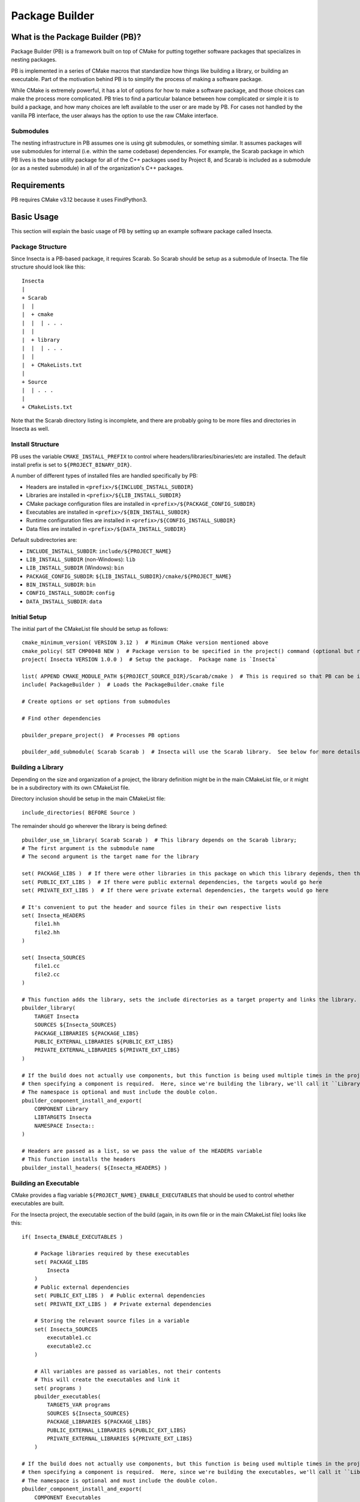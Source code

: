 Package Builder
===============

What is the Package Builder (PB)?
---------------------------------

Package Builder (PB) is a framework built on top of CMake for putting together software packages that specializes in nesting packages.

PB is implemented in a series of CMake macros that standardize how things like building a library, or building an executable.  
Part of the motivation behind PB is to simplify the process of making a software package.  

While CMake is extremely powerful, it has a lot of options for how to make a software package, 
and those choices can make the process more complicated.  PB tries to find a particular balance between how complicated or 
simple it is to build a package, and how many choices are left available to the user or are made by PB.  
For cases not handled by the vanilla PB interface, the user always has the option to use the raw CMake interface.

Submodules
^^^^^^^^^^

The nesting infrastructure in PB assumes one is using git submodules, or something similar.  
It assumes packages will use submodules for internal (i.e. within the same codebase) dependencies.  
For example, the Scarab package in which PB lives is the base utility package for all of the C++ packages used by Project 8, 
and Scarab is included as a submodule (or as a nested submodule) in all of the organization's C++ packages.


Requirements
------------

PB requires CMake v3.12 because it uses FindPython3.


Basic Usage
-----------

This section will explain the basic usage of PB by setting up an example software package called Insecta.


Package Structure
^^^^^^^^^^^^^^^^^

Since Insecta is a PB-based package, it requires Scarab.  So Scarab should be setup as a submodule of Insecta.  
The file structure should look like this::

    Insecta
    |
    + Scarab
    |  |
    |  + cmake
    |  |  | . . .
    |  |
    |  + library
    |  |  | . . .
    |  |
    |  + CMakeLists.txt
    |
    + Source
    |  | . . .
    |
    + CMakeLists.txt
    
Note that the Scarab directory listing is incomplete, and there are probably going to be more files and directories in Insecta as well.


Install Structure
^^^^^^^^^^^^^^^^^

PB uses the variable ``CMAKE_INSTALL_PREFIX`` to control where headers/libraries/binaries/etc are installed.  
The default install prefix is set to ``${PROJECT_BINARY_DIR}``.

A number of different types of installed files are handled specifically by PB:

- Headers are installed in ``<prefix>/${INCLUDE_INSTALL_SUBDIR}``
- Libraries are installed in ``<prefix>/${LIB_INSTALL_SUBDIR}``
- CMake package configuration files are installed in ``<prefix>/${PACKAGE_CONFIG_SUBDIR}``
- Executables are installed in ``<prefix>/${BIN_INSTALL_SUBDIR}``
- Runtime configuration files are installed in ``<prefix>/${CONFIG_INSTALL_SUBDIR}``
- Data files are installed in ``<prefix>/${DATA_INSTALL_SUBDIR}``

Default subdirectories are:

- ``INCLUDE_INSTALL_SUBDIR``: ``include/${PROJECT_NAME}``
- ``LIB_INSTALL_SUBDIR`` (non-Windows): ``lib``
- ``LIB_INSTALL_SUBDIR`` (Windows): ``bin``
- ``PACKAGE_CONFIG_SUBDIR``: ``${LIB_INSTALL_SUBDIR}/cmake/${PROJECT_NAME}``
- ``BIN_INSTALL_SUBDIR``: ``bin``
- ``CONFIG_INSTALL_SUBDIR``: ``config``
- ``DATA_INSTALL_SUBDIR``: ``data``


Initial Setup
^^^^^^^^^^^^^

The initial part of the CMakeList file should be setup as follows::

    cmake_minimum_version( VERSION 3.12 )  # Minimum CMake version mentioned above
    cmake_policy( SET CMP0048 NEW )  # Package version to be specified in the project() command (optional but recommended)
    project( Insecta VERSION 1.0.0 )  # Setup the package.  Package name is `Insecta`

    list( APPEND CMAKE_MODULE_PATH ${PROJECT_SOURCE_DIR}/Scarab/cmake )  # This is required so that PB can be included
    include( PackageBuilder )  # Loads the PackageBuilder.cmake file

    # Create options or set options from submodules

    # Find other dependencies

    pbuilder_prepare_project()  # Processes PB options

    pbuilder_add_submodule( Scarab Scarab )  # Insecta will use the Scarab library.  See below for more details on this macro.

Building a Library
^^^^^^^^^^^^^^^^^^

Depending on the size and organization of a project, the library definition might be in the main CMakeList file, 
or it might be in a subdirectory with its own CMakeList file.

Directory inclusion should be setup in the main CMakeList file::

    include_directories( BEFORE Source )

The remainder should go wherever the library is being defined::

    pbuilder_use_sm_library( Scarab Scarab )  # This library depends on the Scarab library;
    # The first argument is the submodule name
    # The second argument is the target name for the library

    set( PACKAGE_LIBS )  # If there were other libraries in this package on which this library depends, then they would be put in this variable
    set( PUBLIC_EXT_LIBS )  # If there were public external dependencies, the targets would go here
    set( PRIVATE_EXT_LIBS )  # If there were private external dependencies, the targets would go here

    # It's convenient to put the header and source files in their own respective lists
    set( Insecta_HEADERS 
        file1.hh
        file2.hh
    )

    set( Insecta_SOURCES
        file1.cc
        file2.cc
    )

    # This function adds the library, sets the include directories as a target property and links the library.
    pbuilder_library( 
        TARGET Insecta 
        SOURCES ${Insecta_SOURCES}
        PACKAGE_LIBRARIES ${PACKAGE_LIBS}
        PUBLIC_EXTERNAL_LIBRARIES ${PUBLIC_EXT_LIBS}
        PRIVATE_EXTERNAL_LIBRARIES ${PRIVATE_EXT_LIBS} 
    )

    # If the build does not actually use components, but this function is being used multiple times in the project (we'll use it below), 
    # then specifying a component is required.  Here, since we're building the library, we'll call it ``Library``.  
    # The namespace is optional and must include the double colon.
    pbuilder_component_install_and_export( 
        COMPONENT Library
        LIBTARGETS Insecta
        NAMESPACE Insecta::
    )

    # Headers are passed as a list, so we pass the value of the HEADERS variable
    # This function installs the headers
    pbuilder_install_headers( ${Insecta_HEADERS} )


Building an Executable
^^^^^^^^^^^^^^^^^^^^^^

CMake provides a flag variable ``${PROJECT_NAME}_ENABLE_EXECUTABLES`` that should be used to control whether executables are built.

For the Insecta project, the executable section of the build (again, in its own file or in the main CMakeList file) looks like this::

    if( Insecta_ENABLE_EXECUTABLES )

        # Package libraries required by these executables
        set( PACKAGE_LIBS
            Insecta
        )
        # Public external dependencies
        set( PUBLIC_EXT_LIBS )  # Public external dependencies
        set( PRIVATE_EXT_LIBS )  # Private external dependencies

        # Storing the relevant source files in a variable
        set( Insecta_SOURCES
            executable1.cc
            executable2.cc
        )

        # All variables are passed as variables, not their contents
        # This will create the executables and link it
        set( programs )
        pbuilder_executables( 
            TARGETS_VAR programs
            SOURCES ${Insecta_SOURCES}
            PACKAGE_LIBRARIES ${PACKAGE_LIBS}
            PUBLIC_EXTERNAL_LIBRARIES ${PUBLIC_EXT_LIBS}
            PRIVATE_EXTERNAL_LIBRARIES ${PRIVATE_EXT_LIBS} 
        )

    # If the build does not actually use components, but this function is being used multiple times in the project (we used it above), 
    # then specifying a component is required.  Here, since we're building the executables, we'll call it ``Library``.  
    # The namespace is optional and must include the double colon.
    pbuilder_component_install_and_export( 
        COMPONENT Executables
        LIBTARGETS ${programs}
        NAMESPACE Insecta::
    )

    endif( Insecta_ENABLE_EXECUTABLES )

Nesting with Submodules
-----------------------

PB was designed with submodules in mind.  It takes care of avoiding conflicts between repeated submodules (i.e. diamond dependency pattern).  
It also avoids conflicting library names and include installation between packages with the same submodules, as is explained in the following sections.

Submodules are added with a PB macro::

    pbuilder_add_submodule( [submodule package name], [submodule location] )

This macro will make PB aware of the submodule, and take care of determining the names and install locations as mentioned below.


Repeated Submodules
^^^^^^^^^^^^^^^^^^^

Imagine a situation where Package A includes packages B and C as submodules, and both B and C include package D as a submodule.  
PB defines which version of package D is used: whichever is encountered by CMake first.  So if A's CMakeList file includes this::

    pbuilder_add_submodule( B B )
    pbuilder_add_submodule( C C )

then package A's version of D will be used.  It's up to the developer to ensure that the version of D is usable by packages A, B, and C.

Library Names
^^^^^^^^^^^^^

PB manages library file names to avoid conflicts between libraries installed as submodules of different packages.  
For example, if both packages B and C have package D as a submodule, they both would generate libD.so (assuming a system that uses .so libraries).  
So PB renames the library file according to the parent packages.  If a user builds and installs packages B and C, 
if they install to a common location, they will find these libraries:

- ``libB.so``
- ``libD_B.so``
- ``libC``
- ``libD_C.so``

They could also separately build and install package D, which would build ``libD.so``.

PB supports arbitrary levels of nesting for library names.  In the example in the section above, package A would build these libraries:

- ``libA.so``
- ``libB_A.so``
- ``libD_B_A.so``
- ``libC_A.so``


Include Install Directories
^^^^^^^^^^^^^^^^^^^^^^^^^^^

PB manages include install directories to avoid conflicts between headers installed as submodules of different packages.  
Headers from all submodules of a parent project are installed in subdirectories of the parent project's header install directory.

Continuing the A/B/C/D example from above, the include directories would be structured like this::

    <prefix>
    |
    + include
      |
      + A
        |
        + <A's header files>
        |
        + B
        | + <B's header files>
        |
        + C
        | + <C's header files>
        |
        + D
          + <D's header files>

Unlike with the library naming, the submodule include-directory structure does not follow the structure of the submodule nesting: 
all submodules are setup as subdirectories of the top parent project's include directory.  Unlike with libraries, 
which tend to be installed in a single directory (if using a common install prefix), header files are installed in 
project-specific subdirectories of the ``include`` directory, so submodule include subdirectories will avoid conflicts by being 
all within the parent project's directory.


CMake Configure Scripts
^^^^^^^^^^^^^^^^^^^^^^^

Please refer to the next section.


CMake Configuration Setup
-------------------------

In modern CMake usage, package configurations for installed packages are discovered by loading ``.cmake`` files describing the installed package, 
rather than by using ``FindPackage`` scripts.  PB supports the creation of CMake configuration scripts.  
PB uses one of the standard configuration-file locations for installing the package-config files:  ``<prefix>/${LIB_INSTALL_SUBDIR}/cmake/${PROJECT_NAME}``.

The package author is responsible for creating a configurable package-config file (apologies for the confusing wording).  
The file is "configurable" in that CMake will customize the file using the ``configure_package_config_file()`` 
command during the CMake configure stage.  That configuration and the writing of a version config file are done in 
``pbuilder_do_package_config()``::

    pbuilder_do_package_config(
        INPUT_FILE ${PROJECT_SOURCE_DIR}/[project name]Config.cmake.in
        OUTPUT_FILE [project name]Config.cmake
    )

The input file should be the path (relative to the current direcotory or absolute) to the configurable package-config file.  
The output file should be the filename for the output, usually ``[project name]Config.cmake``.

Here is an example of a simple package-config template file, taken from the PBTest package that comes with Scarab (in the ``testing`` directory)::

    # PBTestConfig.cmake

    get_filename_component( PBTest_CMAKE_DIR "${CMAKE_CURRENT_LIST_FILE}" PATH )

    # Find the dependencies
    include( CMakeFindDependencyMacro )
    find_dependency( Scarab REQUIRED PATHS ${PBTest_CMAKE_DIR}/Scarab @Scarab_BINARY_LOCATION@ )

    # Import targets if they're not already present
    # This nested setup allows the import to be used both in the build tree (i.e. as a submodule) and after installation
    if( NOT TARGET PBTest::@PBTest_FULL_PROJECT_NAME@ )
        if( TARGET @PBTest_FULL_PROJECT_NAME@ )
            add_library( PBTest::@PBTest_FULL_PROJECT_NAME@ ALIAS @PBTest_FULL_PROJECT_NAME@ )
        else()
            include("${PBTest_CMAKE_DIR}/PBTestTargets.cmake")
        endif()
    endif()

For packages that include PB-based submodules, those are considered dependencies in this context.  
In the above example, Scarab is a subumodule of PBTest, and it required to be found by PBTest.  
It provides two path hints: ``${PBTest_CMAKE_DIR}/Scarab`` for occasions when PBTest has been installed, and ``@Scarab_BINARY_LOCATION@`` 
for occasions when PBTest is itself being used as a submodule.

The last section ensures that all of the expected library targets are present.  If they're not there, then usually the ``Targets`` 
config file is included.  If, for some reason, the library target is present but not with the expected namespace, 
then an alias target with the namespace is created.  For a project with multiple libraries, only one ``Targets`` 
config file would be included, but multiple alias libraries would need to be created, one per real library.
